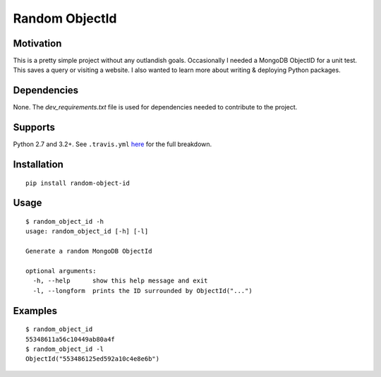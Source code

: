 Random ObjectId |Build Status| |Wheel Badge|
============================================

Motivation
----------

This is a pretty simple project without any outlandish goals. Occasionally I needed a MongoDB ObjectID for a unit test. This saves a query or visiting a website. I also wanted to learn more about writing & deploying Python packages.

Dependencies
------------

None. The `dev_requirements.txt` file is used for dependencies needed to contribute to the project.

Supports
--------

Python 2.7 and 3.2+. See ``.travis.yml`` here_ for the full breakdown.

Installation
------------

::

    pip install random-object-id

Usage
-----

::

    $ random_object_id -h
    usage: random_object_id [-h] [-l]

    Generate a random MongoDB ObjectId

    optional arguments:
      -h, --help      show this help message and exit
      -l, --longform  prints the ID surrounded by ObjectId("...")

Examples
--------

::

    $ random_object_id
    55348611a56c10449ab80a4f
    $ random_object_id -l
    ObjectId("553486125ed592a10c4e8e6b")

.. |Build Status| image:: https://travis-ci.org/mxr/random-object-id.svg?branch=master
   :target: https://travis-ci.org/mxr/random-object-id
.. |Wheel Badge| image:: https://pypip.in/wheel/random-object-id/badge.svg
   :target: https://pypi.python.org/pypi/random-object-id/
   :alt: Wheel Status
.. _here: https://github.com/mxr/random-object-id/blob/master/.travis.yml
